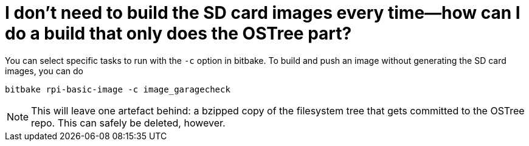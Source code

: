 = I don't need to build the SD card images every time--how can I do a build that only does the OSTree part?
:page-layout: page
:page-categories: [faq]
:page-date: 2017-06-29 13:30:33
:page-order: 99
:icons: font

You can select specific tasks to run with the `-c` option in bitbake. To build and push an image without generating the SD card images, you can do

    bitbake rpi-basic-image -c image_garagecheck

NOTE: This will leave one artefact behind: a bzipped copy of the filesystem tree that gets committed to the OSTree repo. This can safely be deleted, however.
